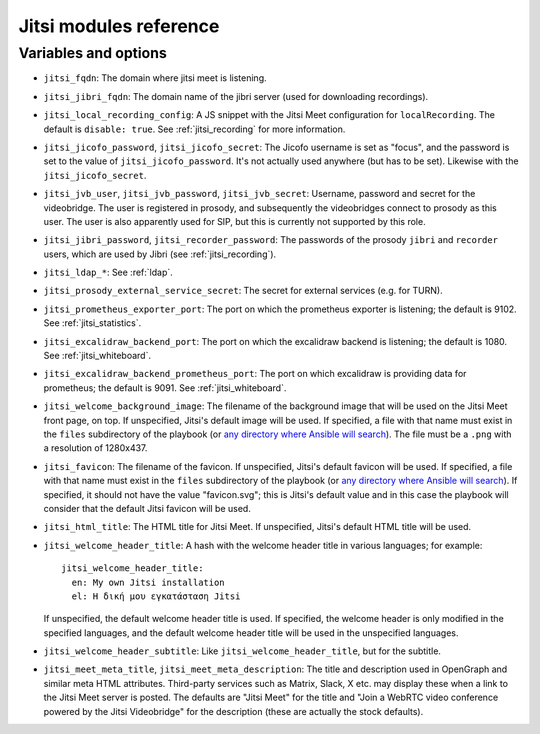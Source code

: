 .. _jitsi_reference:

=======================
Jitsi modules reference
=======================

Variables and options
=====================

- ``jitsi_fqdn``: The domain where jitsi meet is listening.
- ``jitsi_jibri_fqdn``: The domain name of the jibri server (used for
  downloading recordings).
- ``jitsi_local_recording_config``: A JS snippet with the Jitsi Meet
  configuration for ``localRecording``. The default is ``disable: true``.
  See :ref:`jitsi_recording` for more information.
- ``jitsi_jicofo_password``, ``jitsi_jicofo_secret``: The Jicofo
  username is set as "focus", and the password is set to the value of
  ``jitsi_jicofo_password``.  It's not actually used anywhere (but has
  to be set). Likewise with the ``jitsi_jicofo_secret``.
- ``jitsi_jvb_user``, ``jitsi_jvb_password``, ``jitsi_jvb_secret``:
  Username, password and secret for the videobridge. The user is
  registered in prosody, and subsequently the videobridges connect to
  prosody as this user. The user is also apparently used for SIP, but
  this is currently not supported by this role.
- ``jitsi_jibri_password``, ``jitsi_recorder_password``: The passwords
  of the prosody ``jibri`` and ``recorder`` users, which are used by
  Jibri (see :ref:`jitsi_recording`).
- ``jitsi_ldap_*``: See :ref:`ldap`.
- ``jitsi_prosody_external_service_secret``: The secret for external
  services (e.g. for TURN).
- ``jitsi_prometheus_exporter_port``: The port on which the prometheus
  exporter is listening; the default is 9102. See
  :ref:`jitsi_statistics`.
- ``jitsi_excalidraw_backend_port``: The port on which the excalidraw
  backend is listening; the default is 1080. See
  :ref:`jitsi_whiteboard`.
- ``jitsi_excalidraw_backend_prometheus_port``: The port on which
  excalidraw is providing data for prometheus; the default is 9091. See
  :ref:`jitsi_whiteboard`.
- ``jitsi_welcome_background_image``: The filename of the background
  image that will be used on the Jitsi Meet front page, on top. If
  unspecified, Jitsi's default image will be used. If specified, a file
  with that name must exist in the ``files`` subdirectory of the
  playbook (or `any directory where Ansible will search`_). The file
  must be a ``.png`` with a resolution of 1280x437.
- ``jitsi_favicon``: The filename of the favicon. If unspecified,
  Jitsi's default favicon will be used. If specified, a file
  with that name must exist in the ``files`` subdirectory of the
  playbook (or `any directory where Ansible will search`_). If
  specified, it should not have the value "favicon.svg"; this is Jitsi's
  default value and in this case the playbook will consider that the
  default Jitsi favicon will be used.
- ``jitsi_html_title``: The HTML title for Jitsi Meet. If unspecified,
  Jitsi's default HTML title will be used.
- ``jitsi_welcome_header_title``: A hash with the welcome header title
  in various languages; for example::

     jitsi_welcome_header_title:
       en: My own Jitsi installation
       el: Η δική μου εγκατάσταση Jitsi

  If unspecified, the default welcome header title is used. If
  specified, the welcome header is only modified in the specified
  languages, and the default welcome header title will be used in the
  unspecified languages.
- ``jitsi_welcome_header_subtitle``: Like
  ``jitsi_welcome_header_title``, but for the subtitle.
- ``jitsi_meet_meta_title``, ``jitsi_meet_meta_description``: The title
  and description used in OpenGraph and similar meta HTML attributes.
  Third-party services such as Matrix, Slack, X etc. may display these
  when a link to the Jitsi Meet server is posted. The defaults are
  "Jitsi Meet" for the title and "Join a WebRTC video conference powered
  by the Jitsi Videobridge" for the description (these are actually the
  stock defaults).

.. _any directory where Ansible will search: https://docs.ansible.com/ansible/latest/playbook_guide/playbook_pathing.html#resolving-local-relative-paths
